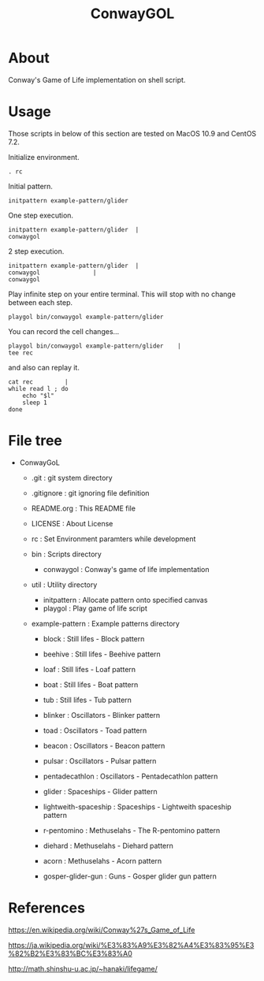 * COMMENT -*- Mode: org; -*-

#+TITLE: ConwayGOL

* About

Conway's Game of Life implementation on shell script.

* Usage

Those scripts in below of this section are tested on
MacOS 10.9 and CentOS 7.2.

Initialize environment.

#+BEGIN_SRC 
. rc
#+END_SRC

Initial pattern.

#+BEGIN_SRC 
initpattern example-pattern/glider
#+END_SRC

One step execution.

#+BEGIN_SRC 
initpattern example-pattern/glider	|
conwaygol
#+END_SRC

2 step execution.

#+BEGIN_SRC 
initpattern example-pattern/glider	|
conwaygol				| 
conwaygol
#+END_SRC

Play infinite step on your entire terminal.
This will stop with no change between each step.

#+BEGIN_SRC 
playgol bin/conwaygol example-pattern/glider
#+END_SRC

You can record the cell changes...

#+BEGIN_SRC 
playgol bin/conwaygol example-pattern/glider	|
tee rec
#+END_SRC

and also can replay it.

#+BEGIN_SRC 
cat rec			|
while read l ; do
	echo "$l"
	sleep 1
done
#+END_SRC

* File tree

+ ConwayGoL
  + .git            : git system directory
  - .gitignore      : git ignoring file definition
  - README.org      : This README file
  - LICENSE         : About License
  - rc              : Set Environment paramters while development

  + bin             : Scripts directory
    - conwaygol     : Conway's game of life implementation

  + util            : Utility directory
    - initpattern   : Allocate pattern onto specified canvas
    - playgol       : Play game of life script

  + example-pattern : Example patterns directory
    - block         : Still lifes - Block pattern
    - beehive       : Still lifes - Beehive pattern
    - loaf          : Still lifes - Loaf pattern
    - boat          : Still lifes - Boat pattern
    - tub           : Still lifes - Tub pattern

    - blinker       : Oscillators - Blinker pattern
    - toad          : Oscillators - Toad pattern
    - beacon        : Oscillators - Beacon pattern
    - pulsar        : Oscillators - Pulsar pattern
    - pentadecathlon : Oscillators - Pentadecathlon pattern

    - glider        : Spaceships - Glider pattern
    - lightweith-spaceship : Spaceships - Lightweith spaceship pattern

    - r-pentomino   : Methuselahs - The R-pentomino pattern
    - diehard       : Methuselahs - Diehard pattern
    - acorn         : Methuselahs - Acorn pattern

    - gosper-glider-gun : Guns - Gosper glider gun pattern

* References

https://en.wikipedia.org/wiki/Conway%27s_Game_of_Life

https://ja.wikipedia.org/wiki/%E3%83%A9%E3%82%A4%E3%83%95%E3%82%B2%E3%83%BC%E3%83%A0

http://math.shinshu-u.ac.jp/~hanaki/lifegame/
